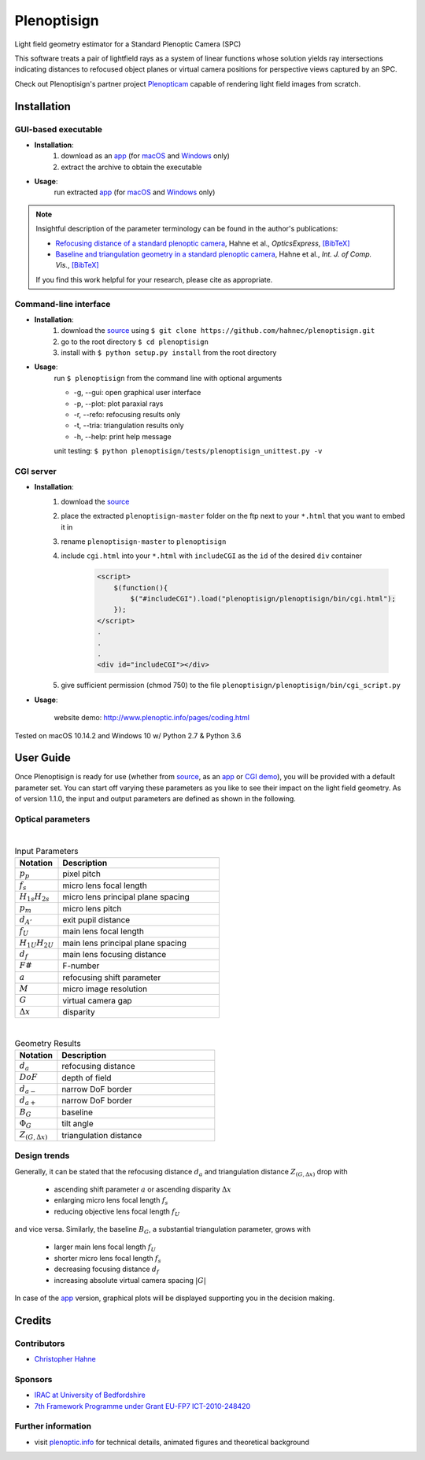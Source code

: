 ===================
|logo| Plenoptisign
===================

Light field geometry estimator for a Standard Plenoptic Camera (SPC)

This software treats a pair of lightfield rays as a system of linear functions whose solution yields ray intersections indicating distances to refocused object planes or virtual camera positions for perspective views captured by an SPC.

Check out Plenoptisign's partner project Plenopticam_ capable of rendering light field images from scratch.

|release| |license| |code| |repo| |downloads|

Installation
============

GUI-based executable
--------------------

* **Installation**:
    1. download as an app_ (for macOS_ and Windows_ only)
    2. extract the archive to obtain the executable

* **Usage**:
    run extracted app_ (for macOS_ and Windows_ only)

|gui|

.. note::
    Insightful description of the parameter terminology can be found in the author's publications:

    * `Refocusing distance of a standard plenoptic camera`_, Hahne et al., *OpticsExpress*, `[BibTeX] <http://www.plenoptic.info/bibtex/HAHNE-OPEX.2016.bib>`__

    * `Baseline and triangulation geometry in a standard plenoptic camera`_, Hahne et al., *Int. J. of Comp. Vis.*, `[BibTeX] <http://plenoptic.info/bibtex/HAHNE-IJCV.2017.bib>`__

    If you find this work helpful for your research, please cite as appropriate.


Command-line interface
----------------------

* **Installation**:
    1. download the source_ using ``$ git clone https://github.com/hahnec/plenoptisign.git``
    2. go to the root directory ``$ cd plenoptisign``
    3. install with ``$ python setup.py install`` from the root directory


* **Usage**:
    run ``$ plenoptisign`` from the command line with optional arguments

    * -g, --gui: open graphical user interface
    * -p, --plot: plot paraxial rays
    * -r, --refo: refocusing results only
    * -t, --tria: triangulation results only
    * -h, --help: print help message


    unit testing: ``$ python plenoptisign/tests/plenoptisign_unittest.py -v``

CGI server
----------

* **Installation**:
    1. download the source_
    2. place the extracted ``plenoptisign-master`` folder on the ftp next to your ``*.html`` that you want to embed it in
    3. rename ``plenoptisign-master`` to ``plenoptisign``
    4. include ``cgi.html`` into your ``*.html`` with ``includeCGI`` as the ``id`` of the desired ``div`` container

        .. code-block:: html

            <script>
                $(function(){
                    $("#includeCGI").load("plenoptisign/plenoptisign/bin/cgi.html");
                });
            </script>
            .
            .
            .
            <div id="includeCGI"></div>


    5. give sufficient permission (chmod 750) to the file ``plenoptisign/plenoptisign/bin/cgi_script.py``

* **Usage**:

    website demo: http://www.plenoptic.info/pages/coding.html

Tested on macOS 10.14.2 and Windows 10 w/ Python 2.7 & Python 3.6

User Guide
==========

Once Plenoptisign is ready for use (whether from source_, as an app_ or `CGI demo`_), you will be provided with a default parameter set.
You can start off varying these parameters as you like to see their impact on the light field geometry.
As of version 1.1.0, the input and output parameters are defined as shown in the following.

Optical parameters
------------------

|

.. list-table:: Input Parameters
   :widths: 4 15
   :header-rows: 1

   * - Notation
     - Description
   * - :math:`p_p`
     - pixel pitch
   * - :math:`f_s`
     - micro lens focal length
   * - :math:`H_{1s}H_{2s}`
     - micro lens principal plane spacing
   * - :math:`p_m`
     - micro lens pitch
   * - :math:`d_{A'}`
     - exit pupil distance
   * - :math:`f_U`
     - main lens focal length
   * - :math:`H_{1U}H_{2U}`
     - main lens principal plane spacing
   * - :math:`d_f`
     - main lens focusing distance
   * - :math:`F\#`
     - F-number
   * - :math:`a`
     - refocusing shift parameter
   * - :math:`M`
     - micro image resolution
   * - :math:`G`
     - virtual camera gap
   * - :math:`\Delta x`
     - disparity

|

.. list-table:: Geometry Results
   :widths: 4 15
   :header-rows: 1

   * - Notation
     - Description
   * - :math:`d_a`
     - refocusing distance
   * - :math:`DoF`
     - depth of field
   * - :math:`d_{a-}`
     - narrow DoF border
   * - :math:`d_{a+}`
     - narrow DoF border
   * - :math:`B_G`
     - baseline
   * - :math:`\Phi_G`
     - tilt angle
   * - :math:`Z_{(G, \Delta x)}`
     - triangulation distance

Design trends
-------------
Generally, it can be stated that the refocusing distance :math:`d_a` and triangulation distance :math:`Z_{(G, \Delta x)}`  drop with

    * ascending shift parameter :math:`a` or ascending disparity :math:`\Delta x`
    * enlarging micro lens focal length :math:`f_s`
    * reducing objective lens focal length :math:`f_U`

and vice versa. Similarly, the baseline :math:`B_G`, a substantial triangulation parameter, grows with

    * larger main lens focal length :math:`f_U`
    * shorter micro lens focal length :math:`f_s`
    * decreasing focusing distance :math:`d_f`
    * increasing absolute virtual camera spacing :math:`|G|`

In case of the app_ version, graphical plots will be displayed supporting you in the decision making.

Credits
=======

Contributors
------------
* `Christopher Hahne <http://www.christopherhahne.de/>`__

Sponsors
--------
* `IRAC at University of Bedfordshire <https://www.beds.ac.uk/research-ref/irac/about>`__
* `7th Framework Programme under Grant EU-FP7 ICT-2010-248420 <https://cordis.europa.eu/project/rcn/94148_en.html>`__

Further information
-------------------

* visit `plenoptic.info <http://www.plenoptic.info>`__ for technical details, animated figures and theoretical background

.. Image substitutions

.. |release| image:: https://img.shields.io/github/release/hahnec/plenoptisign.svg?style=flat-square
    :target: https://github.com/hahnec/plenoptisign/archive/v1.0.0-beta.zip
    :alt: release

.. |license| image:: https://img.shields.io/badge/License-GPL%20v3.0-orange.svg?style=flat-square
    :target: https://www.gnu.org/licenses/gpl-3.0.en.html
    :alt: License

.. |code| image:: https://img.shields.io/github/languages/code-size/hahnec/plenoptisign.svg?style=flat-square
    :target: https://github.com/hahnec/plenoptisign/archive/v1.0.0-beta.zip
    :alt: Code size

.. |repo| image:: https://img.shields.io/github/repo-size/hahnec/plenoptisign.svg?style=flat-square
    :target: https://github.com/hahnec/plenoptisign/archive/v1.0.0-beta.zip
    :alt: Repo size

.. |downloads| image:: https://img.shields.io/github/downloads/hahnec/plenoptisign/total.svg?style=flat-square
    :target: https://github.com/hahnec/plenoptisign/archive/v1.0.0-beta.zip
    :alt: Downloads

.. |logo| image:: https://raw.githubusercontent.com/hahnec/plenoptisign/master/plenoptisign/gui/misc/circlecompass_1055093_24x24.png

.. |gui| image:: ../../docs/img/screenshot_2d_refo.png
    :alt: https://raw.githubusercontent.com/hahnec/plenoptisign/master/docs/img/screenshot_2d_refo.png"

.. Hyperlink aliases

.. _source: https://github.com/hahnec/plenoptisign/archive/master.zip
.. _app: https://github.com/hahnec/plenoptisign/releases/tag/v1.0.0-beta
.. _macOS: https://github.com/hahnec/plenoptisign/releases/download/v1.0.0-beta/plenoptisign_1.0.0_macOS.zip
.. _Windows: https://github.com/hahnec/plenoptisign/releases/download/v1.0.0-beta/plenoptisign_1.0.0_windows.zip
.. _Plenopticam: https://github.com/hahnec/plenopticam/
.. _CGI demo: http://www.plenoptic.info/pages/coding.html

.. _Optics, Eugene Hecht:  https://www.pearson.com/us/higher-education/program/Hecht-Optics-5th-Edition/PGM45350.html
.. _Refocusing distance of a standard plenoptic camera: https://doi.org/10.1364/OE.24.021521
.. _Baseline and triangulation geometry in a standard plenoptic camera: https://www.plenoptic.info/IJCV_Hahne17_final.pdf